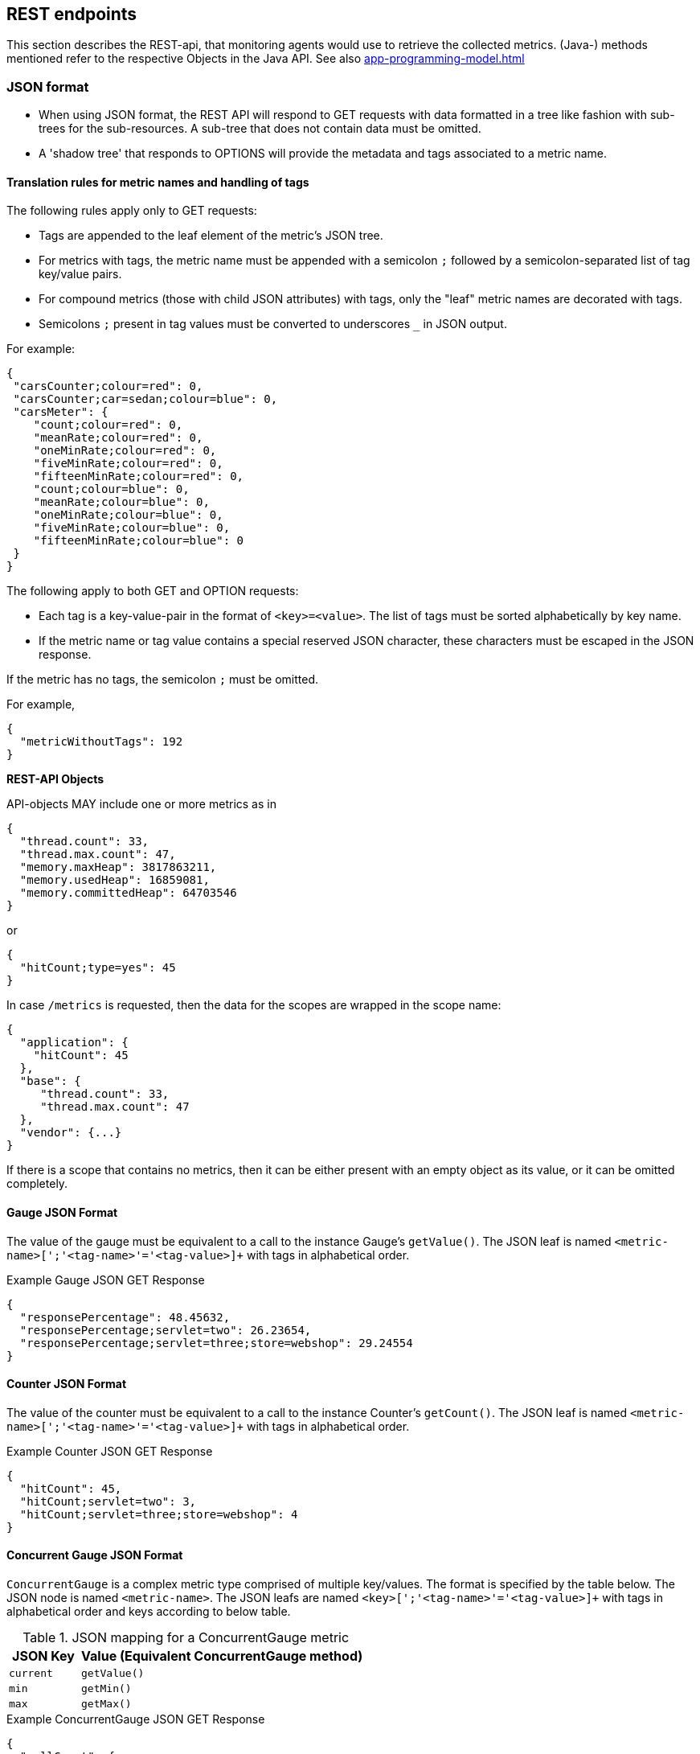 //
// Copyright (c) 2016, 2020 Contributors to the Eclipse Foundation
//
// See the NOTICE file(s) distributed with this work for additional
// information regarding copyright ownership.
//
// Licensed under the Apache License, Version 2.0 (the "License");
// you may not use this file except in compliance with the License.
// You may obtain a copy of the License at
//
//     http://www.apache.org/licenses/LICENSE-2.0
//
// Unless required by applicable law or agreed to in writing, software
// distributed under the License is distributed on an "AS IS" BASIS,
// WITHOUT WARRANTIES OR CONDITIONS OF ANY KIND, either express or implied.
// See the License for the specific language governing permissions and
// limitations under the License.
//

[[rest-endpoints]]
== REST endpoints

This section describes the REST-api, that monitoring agents would use to retrieve the collected metrics.
(Java-) methods mentioned refer to the respective Objects in the Java API. See also <<app-programming-model#app-programming-model>>

[[json-format-def]]
=== JSON format

* When using JSON format, the REST API will respond to GET requests with data formatted in a tree like fashion with sub-trees for the sub-resources.
A sub-tree that does not contain data must be omitted.
* A 'shadow tree' that responds to OPTIONS will provide the metadata and tags associated to a metric name.

==== Translation rules for metric names and handling of tags

The following rules apply only to GET requests:

* Tags are appended to the leaf element of the metric's JSON tree.
* For metrics with tags, the metric name must be appended with a semicolon `;` followed by a semicolon-separated list of tag key/value pairs.
* For compound metrics (those with child JSON attributes) with tags, only the "leaf" metric names are decorated with tags.
* Semicolons `;` present in tag values must be converted to underscores `_` in JSON output.

For example:
[source, json]
----
{
 "carsCounter;colour=red": 0,
 "carsCounter;car=sedan;colour=blue": 0,
 "carsMeter": {
    "count;colour=red": 0,
    "meanRate;colour=red": 0,
    "oneMinRate;colour=red": 0,
    "fiveMinRate;colour=red": 0,
    "fifteenMinRate;colour=red": 0,
    "count;colour=blue": 0,
    "meanRate;colour=blue": 0,
    "oneMinRate;colour=blue": 0,
    "fiveMinRate;colour=blue": 0,
    "fifteenMinRate;colour=blue": 0
 }
}
----

The following apply to both GET and OPTION requests:

* Each tag is a key-value-pair in the format of `<key>=<value>`. The list of tags must be sorted alphabetically by key name.
* If the metric name or tag value contains a special reserved JSON character, these characters must be escaped in the JSON response.


If the metric has no tags, the semicolon `;` must be omitted.

For example,
[source, json]
----
{
  "metricWithoutTags": 192
}
----


*REST-API Objects*

API-objects MAY include one or more metrics as in

[source, json]
----
{
  "thread.count": 33,
  "thread.max.count": 47,
  "memory.maxHeap": 3817863211,
  "memory.usedHeap": 16859081,
  "memory.committedHeap": 64703546
}
----

or

[source, json]
----
{
  "hitCount;type=yes": 45
}
----

In case `/metrics` is requested, then the data for the scopes are wrapped in the scope name:

[source, json]
----
{
  "application": {
    "hitCount": 45
  },
  "base": {
     "thread.count": 33,
     "thread.max.count": 47
  },
  "vendor": {...}
}
----

If there is a scope that contains no metrics, then it can be either present with an empty object
as its value, or it can be omitted completely.

==== Gauge JSON Format

The value of the gauge must be equivalent to a call to the instance Gauge's `getValue()`.
The JSON leaf is named `<metric-name>[';'<tag-name>'='<tag-value>]+` with tags in alphabetical order.

.Example Gauge JSON GET Response
[source, json]
----
{
  "responsePercentage": 48.45632,
  "responsePercentage;servlet=two": 26.23654,
  "responsePercentage;servlet=three;store=webshop": 29.24554
}
----

==== Counter JSON Format

The value of the counter must be equivalent to a call to the instance Counter's `getCount()`.
The JSON leaf is named `<metric-name>[';'<tag-name>'='<tag-value>]+` with tags in alphabetical order.

.Example Counter JSON GET Response
[source, json]
----
{
  "hitCount": 45,
  "hitCount;servlet=two": 3,
  "hitCount;servlet=three;store=webshop": 4
}
----

==== Concurrent Gauge JSON Format

`ConcurrentGauge` is a complex metric type comprised of multiple key/values. The format is specified by the table below.
The JSON node is named `<metric-name>`. The JSON leafs are named `<key>[';'<tag-name>'='<tag-value>]+` with tags in alphabetical order and keys according to below table.

.JSON mapping for a ConcurrentGauge metric
[cols="1,4"]
|===
| JSON Key | Value (Equivalent ConcurrentGauge method)

| `current` | `getValue()`
| `min` | `getMin()`
| `max` | `getMax()`
|===

.Example ConcurrentGauge JSON GET Response
[source, json]
----
{
  "callCount": {
      "current" : 48,
      "min": 4,
      "max": 50,
      "current;component=backend" : 23,
      "min;component=backend": 1,
      "max;component=backend": 29
  }
}
----


==== Meter JSON Format

`Meter` is a complex metric type comprised of multiple key/values. The format is specified by the table below.
The JSON node is named `<metric-name>`. The JSON leafs are named `<key>[';'<tag-name>'='<tag-value>]+` with tags in alphabetical order and keys according to below table.

.JSON mapping for a Meter metric
[cols="1,4"]
|===
| JSON Key | Value (Equivalent Meter method)

| `count` | `getCount()`
| `meanRate` | `getMeanRate()`
| `oneMinRate` | `getOneMinuteRate()`
| `fiveMinRate` | `getFiveMinuteRate()`
| `fifteenMinRate` | `getFifteenMinuteRate()`
|===

.Example Meter JSON GET Response
[source, json]
----
{
  "requests": {
    "count": 29382,
    "meanRate": 12.223,
    "oneMinRate": 12.563,
    "fiveMinRate": 12.364,
    "fifteenMinRate": 12.126,
    "count;servlet=one": 29382,
    "meanRate;servlet=one": 12.223,
    "oneMinRate;servlet=one": 12.563,
    "fiveMinRate;servlet=one": 12.364,
    "fifteenMinRate;servlet=one": 12.126,
    "count;servlet=two": 29382,
    "meanRate;servlet=two": 12.223,
    "oneMinRate;servlet=two": 12.563,
    "fiveMinRate;servlet=two": 12.364,
    "fifteenMinRate;servlet=two": 12.126
  }
}
----


==== Histogram JSON Format

`Histogram` is a complex metric type comprised of multiple key/values. The format is specified by the table below.
The JSON node is named `<metric-name>`. The JSON leafs are named `<key>[';'<tag-name>'='<tag-value>]+` with tags in alphabetical order and keys according to below table.

.JSON mapping for a Histogram metric
[cols="1,4"]
|===
| JSON Key | Value (Equivalent Histogram method)

| `count` | `getCount()`
| `sum` | `getSum()`
| `min` | `getSnapshot().getMin()`
| `max` | `getSnapshot().getMax()`
| `mean` | `getSnapshot().getMean()`
| `stddev` | `getSnapshot().getStdDev()`
| `p50` | `getSnapshot().getMedian()`
| `p75` | `getSnapshot().get75thPercentile()`
| `p95` | `getSnapshot().get95thPercentile()`
| `p98` | `getSnapshot().get98thPercentile()`
| `p99` | `getSnapshot().get99thPercentile()`
| `p999` | `getSnapshot().get999thPercentile()`
|===

.Example Histogram JSON GET Response
[source, json]
----
{
  "daily_value_changes": {
    "count": 2,
    "sum": -1598,
    "min": -1624,
    "max": 26,
    "mean": -799.0,
    "stddev": 825.0,
    "p50": 26.0,
    "p75": 26.0,
    "p95": 26.0,
    "p98": 26.0,
    "p99": 26.0,
    "p999": 26.0,
    "count;servlet=two": 2,
    "sum;servlet=two": -1598,
    "min;servlet=two": -1624,
    "max;servlet=two": 26,
    "mean;servlet=two": -799.0,
    "stddev;servlet=two": 825.0,
    "p50;servlet=two": 26.0,
    "p75;servlet=two": 26.0,
    "p95;servlet=two": 26.0,
    "p98;servlet=two": 26.0,
    "p99;servlet=two": 26.0,
    "p999;servlet=two": 26.0
  }
}
----


==== Timer JSON Format

`Timer` is a complex metric type comprised of multiple key/values. The format is specified by the table below.
The JSON node is named `<metric-name>`. The JSON leafs are named `<key>[';'<tag-name>'='<tag-value>]+` with tags in alphabetical order and keys according to below table.

.JSON mapping for a Timer metric
[cols="1,4"]
|===
| JSON Key | Value (Equivalent Timer method)

| `count` | `getCount()`
| `elapsedTime` | `getElapsedTime()`
| `meanRate` | `getMeanRate()`
| `oneMinRate` | `getOneMinuteRate()`
| `fiveMinRate` | `getFiveMinuteRate()`
| `fifteenMinRate` | `getFifteenMinuteRate()`
| `min` | `getSnapshot().getMin()`
| `max` | `getSnapshot().getMax()`
| `mean` | `getSnapshot().getMean()`
| `stddev` | `getSnapshot().getStdDev()`
| `p50` | `getSnapshot().getMedian()`
| `p75` | `getSnapshot().get75thPercentile()`
| `p95` | `getSnapshot().get95thPercentile()`
| `p98` | `getSnapshot().get98thPercentile()`
| `p99` | `getSnapshot().get99thPercentile()`
| `p999` | `getSnapshot().get999thPercentile()`
|===

.Example Timer JSON GET Response
[source, json]
----
{
  "responseTime": {
    "count": 29382,
    "elapsedTime": 25608694,
    "meanRate": 12.185627192860734,
    "oneMinRate": 12.563,
    "fiveMinRate": 12.364,
    "fifteenMinRate": 12.126,
    "min": 169916,
    "max": 5608694,
    "mean": 415041.00024926325,
    "stddev": 652907.9633011606,
    "p50": 293324.0,
    "p75": 344914.0,
    "p95": 543647.0,
    "p98": 2706543.0,
    "p99": 5608694.0,
    "p999": 5608694.0,
    "count;servlet=two": 29382,
    "elapsedTime;servlet=two": 25608694,
    "meanRate;servlet=two":12.185627192860734,
    "oneMinRate;servlet=two": 12.563,
    "fiveMinRate;servlet=two": 12.364,
    "fifteenMinRate;servlet=two": 12.126,
    "min;servlet=two": 169916,
    "max;servlet=two": 5608694,
    "mean;servlet=two": 415041.00024926325,
    "stddev;servlet=two": 652907.9633011606,
    "p50;servlet=two": 293324.0,
    "p75;servlet=two": 344914.0,
    "p95;servlet=two": 543647.0,
    "p98;servlet=two": 2706543.0,
    "p99;servlet=two": 5608694.0,
    "p999;servlet=two": 5608694.0
  }
}
----

==== Simple Timer JSON Format

`Simple Timer` is a complex metric type comprised of multiple key/values. The format is specified by the table below.
The JSON node is named `<metric-name>`. The JSON leafs are named `<key>[';'<tag-name>'='<tag-value>]+` with tags in alphabetical order and keys according to below table.

.JSON mapping for a Simple Timer metric
[cols="1,4"]
|===
| JSON Key | Value (Equivalent SimpleTimer method)

| `count`                 | `getCount()`
| `elapsedTime`           | `getElapsedTime()`
| `maxTimeDuration`       | `getMaxTimeDuration()`
| `minTimeDuration`       | `getMinTimeDuration()`
|===

.Example Simple Timer JSON GET Response
[source, json]
----
{
  "simple_responseTime": {
    "count": 1,
    "elapsedTime": 12300000000,
    "maxTimeDuration": 3231000000,   //(1)
    "minTimeDuration": 25600000      //(1)
  }
}
----

<1> The `minTimeDuration` and `maxTimeDuration` will display a `null` value if no values were recorded.

==== Metadata


Metadata is exposed in a tree-like fashion with sub-trees for the sub-resources mentioned previously.
Tags from metrics associated with the metric name are also included. The 'tags' attribute is an array of nested arrays which hold tags from different metrics that are associated with the metadata. Tags in each inner array are in alphabetical order.

Example:

If `GET /metrics/base/fooVal` exposes:

[source]
----
{
  "fooVal;store=webshop": 12345
}
----

then `OPTIONS /metrics/base/fooVal` will expose:

[source]
----

{
  "fooVal": {
    "unit": "milliseconds",
    "type": "gauge",
    "description": "The size of foo after each request",
    "displayName": "Size of foo",
    "tags": [
      [
        "store=webshop"
      ]
    ]
  }
}

----

If `GET /metrics/base` exposes multiple values like this:

.Example of exposed metrics data
[source]
----
{
  "fooVal;store=webshop": 12345,
  "barVal;component=backend;store=webshop": 42,
  "barVal;component=frontend;store=webshop": 63
}
----

then `OPTIONS /metrics/base` exposes:

.Example of JSON output of Metadata
[source]
----
{
  "fooVal": {
    "unit": "milliseconds",
    "type": "gauge",
    "description": "The average duration of foo requests during last 5 minutes",
    "displayName": "Duration of foo",
    "tags": [
      [
        "store=webshop"
      ]
    ]
  },
  "barVal": {
    "unit": "megabytes",
    "type": "gauge",
    "tags": [
      [
        "component=backend",
        "store=webshop"
      ],
      [
        "component=frontend",
        "store=webshop"
      ]
    ]
  }
}
----


=== OpenMetrics format

Data is exposed in the OpenMetrics text format, version 0.0.4 as described in
https://prometheus.io/docs/instrumenting/exposition_formats/#text-format-details[OpenMetrics text format].

The metadata will be included as part of the normal OpenMetrics text format. Unlike the JSON format, the text format does not support OPTIONS requests.

TIP: Users that want to write tools to transform the metadata can still request the metadata via OPTIONS
request and `application/json` media type.

The above json example would look like this in OpenMetrics format

.Example of OpenMetrics output
[source]
----
# TYPE base_fooVal_seconds gauge
# HELP base_fooVal_seconds The average duration of foo requests during last 5 minutes <1>
base_fooVal_seconds{store="webshop"} 12.345  <2>
# TYPE base_barVal_bytes gauge
base_barVal_bytes{component="backend", store="webshop"} 42000 <2>
base_barVal_bytes{component="frontend", store="webshop"} 63000 <2>
----
<1> The description goes into the HELP line
<2> Metric names gets the base unit of the family appended with `_` and defined labels. Values are scaled accordingly. See <<OpenMetrics_units>>. The `TYPE` only occurs once.

==== Translation rules for metric names

OpenMetrics text format does not allow for all characters and adds the base unit of a family to the name.
Characters allowed are `[a-zA-Z0-9_]` (Ascii alphabet, numbers and underscore). Exposed metric names must
follow the pattern `[a-zA-Z_][a-zA-Z0-9_]*`.

* Characters that do not fall in above category are translated to underscore (`_`).
* Scope is always specified at the start of the metric name.
* Scope and name are separated by underscore (`_`).
* Double underscore is translated to single underscore
* The unit is appended to the name, separated by underscore. See <<OpenMetrics_units>>


==== Handling of tags

Metric tags are appended to the metric name in curly braces `{` and `}` and are separated by comma.
Each tag is a key-value-pair in the format of `<key>="<value>"` (the quotes around the value are required).

MicroProfile Metrics timers and histograms expose an OpenMetrics `summary` type which requires an additional `quantile` tag for certain metrics.
The `quantile` tag must be included alongside the metrics tags within the curly braces `{` and `}`.

The tag value can be any Unicode character but the following characters must be escaped:

* Backslash (`\`) must be escaped as `\\` (as two characters: `\` and `\`)
* Double-quotes (`"`) must be escaped as `\"` (as two characters: `\` and `"`)
* Line feed (`\n`) must be escaped as `\n` (as two characters: `\` and `n`)

[[OpenMetrics_units]]
==== Handling of units

The OpenMetrics text format adheres to using "base units" when creating the HTTP response. Due to the different context of each metric type, certain metrics' values must be converted to the respective "base unit" when responding to OpenMetrics requests. For example, times in milliseconds must be divided by 1000 and displayed in the base unit (seconds).

The following sections outline how each metric type is handled:

*Gauges and Histograms*

The metric name and values for `Gauge` and `Histogram` are converted to the "base unit" in respect to the `unit` value in the Metadata.

- If the Metadata is empty, `NONE`, or null, the metric name is used as is without appending the unit name and no scaling is applied.
- If the metric's metadata contains a known unit, as defined in the `MetricUnits` class, the OpenMetrics value should be scaled to the _base unit_ of the respective family. The name of the base unit is appended to the metric name delimited by underscores (`_`).
- If the `unit` is specified and is not defined in the `MetricUnits` class, the value is not scaled but the `unit` is still appended to the metric name delimited by underscores (`_`).


Unit families and their base units are described under https://prometheus.io/docs/practices/naming/#base-units[OpenMetrics metric names, Base units].

Families and OpenMetrics base units are:

|===
| Family | Base unit

| Bits    | bytes
| Bytes   | bytes
| Time   | seconds
| Percent | ratio (normally ratio is A_per_B, but there are exceptions like `disk_usage_ratio`)
|===

*Counters*

`Counter` metrics are considered dimensionless. The implementation must not append the unit name to the metric name and must not scale the value.


*Meters and Timers*

`Meter` and `Timer` have fixed units as described below regardless of the `unit` value in the Metadata.

==== Gauge OpenMetrics Text Format

The value of the gauge must be the value of `getValue()` with appropriate naming/scaling based on  <<OpenMetrics_units>>
The OpenMetrics name is composed `<scope>'_'<metric-name>'_'[<unit>'_']`.

.Example OpenMetrics text format for a Gauge in dollars.
[source, ruby]
----
# TYPE application_cost_dollars gauge
# HELP application_cost_dollars The running cost of the server in dollars.
application_cost_dollars 80
----

==== Counter OpenMetrics Text Format

The value of the counter must be the value of `getCount()`.
The exposed metric name must have a `\_total` suffix.
The suffix is not appended if the (translated) original metric name already ends in `_total`.
Counters do not have a suffix for the unit.
The OpenMetrics name is composed `<scope>_<metric-name>_<suffix>`.

.Example OpenMetrics text format for a Counter.
[source, ruby]
----
# TYPE application_visitors_total counter
# HELP application_visitors_total The number of unique visitors
application_visitors_total 80
----

==== Concurrent Gauge OpenMetrics Text Format

`ConcurrentGauge` is a complex metric type comprised of multiple key/values. Each key will require a suffix to be appended to the metric name. The format is specified by the table below.

.OpenMetrics text mapping for a ConcurrentGauge metric
[cols="2,1,2,1"]
|===
| Suffix{label}   | TYPE    | Value (Meter method)     | Units

| `current`       | Gauge   | `getCount()`             | N/A
| `min`           | Gauge   | `getMin()`               | N/A
| `max`           | Gauge   | `getMax()`               | N/A
|===

Concurrent gauges do not have a suffix for the unit.
The OpenMetrics name is composed `<scope>_<metric-name>_<suffix>`.

.Example OpenMetrics text format for a Concurrent Gauge
[source, ruby]
----
# TYPE application_method_a_invocations_current gauge
# HELP application_method_a_invocations_current The number of parallel invocations of methodA() #<1>
application_method_a_invocations_current 80
# TYPE application_method_a_invocations_min gauge
application_method_a_invocations_min 20
# TYPE application_method_a_invocations_max gauge
application_method_a_invocations_max 100
----
<1> Note help is only emitted for the metric related to `getCount()`, but not for _min and _max.

==== Meter OpenMetrics Text Format

`Meter` is a complex metric type comprised of multiple key/values. Each key will require a suffix to be appended to the metric name. The format is specified by the table below.

The `# HELP` description line is only required for the `total` value as shown below.

.OpenMetrics text mapping for a Meter metric
[cols="2,1,2,1"]
|===
| Suffix{label}                   | TYPE    | Value (Meter method)                | Units

| `total`                         | Counter | `getCount()`                        | N/A
| `rate_per_second`               | Gauge   | `getMeanRate()`                     | PER_SECOND
| `one_min_rate_per_second`       | Gauge   | `getOneMinuteRate()`                | PER_SECOND
| `five_min_rate_per_second`      | Gauge   | `getFiveMinuteRate()`               | PER_SECOND
| `fifteen_min_rate_per_second`   | Gauge   | `getFifteenMinuteRate()`            | PER_SECOND
|===

The OpenMetrics name is composed `<scope>_<metric-name>_<suffix>`.

.Example OpenMetrics text format for a Meter
[source, ruby]
----
# TYPE application_requests_total counter
# HELP application_requests_total Tracks the number of requests to the server
application_requests_total 29382
# TYPE application_requests_rate_per_second gauge
application_requests_rate_per_second 12.223
# TYPE application_requests_one_min_rate_per_second gauge
application_requests_one_min_rate_per_second 12.563
# TYPE application_requests_five_min_rate_per_second gauge
application_requests_five_min_rate_per_second 12.364
# TYPE application_requests_fifteen_min_rate_per_second gauge
application_requests_fifteen_min_rate_per_second 12.126
----


==== Histogram OpenMetrics Text Format

`Histogram` is a complex metric type comprised of multiple key/values. Each key will require a suffix to be appended to the metric name with appropriate naming/scaling based on <<OpenMetrics_units>>.  The format is specified by the table below.

The `# HELP` description line is only required for the `summary` value as shown below.
The OpenMetrics name is composed `<scope>_<metric-name>_<suffix>` where `<suffix>` can consist of a fixed part and a unit or just a unit.
The `quantile` OpenMetrics label is merged with the metric's tags.

.OpenMetrics text mapping for a Histogram metric
[cols="2,1,2,1"]
|===
| Suffix{label}                   | TYPE    | Value (Histogram method)            | Units

| `min_<units>`                   | Gauge   | `getSnapshot().getMin()`            | <units>^1^
| `max_<units>`                   | Gauge   | `getSnapshot().getMax()`            | <units>^1^
| `mean_<units>`                  | Gauge   | `getSnapshot().getMean()`           | <units>^1^
| `stddev_<units>`                | Gauge   | `getSnapshot().getStdDev()`         | <units>^1^
| `<units>_count`^2^              | Summary | `getCount()`                        | N/A
| `<units>_sum`^2^                | Summary | `getSum()`                          | N/A
| `<units>{quantile="0.5"}`^2^    | Summary | `getSnapshot().getMedian()`         | <units>^1^
| `<units>{quantile="0.75"}`^2^   | Summary | `getSnapshot().get75thPercentile()` | <units>^1^
| `<units>{quantile="0.95"}`^2^   | Summary | `getSnapshot().get95thPercentile()` | <units>^1^
| `<units>{quantile="0.98"}`^2^   | Summary | `getSnapshot().get98thPercentile()` | <units>^1^
| `<units>{quantile="0.99"}`^2^   | Summary | `getSnapshot().get99thPercentile()` | <units>^1^
| `<units>{quantile="0.999"}`^2^  | Summary | `getSnapshot().get999thPercentile()`| <units>^1^
|===

^1^ The implementation is expected to convert the result returned by the `Histogram` into the base unit (if known). The `<unit>` represents the base metric unit and is named according to  <<OpenMetrics_units>>.

^2^ The `summary` type is a complex metric type for OpenMetrics which consists of the count, sum and multiple quantile values.

.Example OpenMetrics text format for a Histogram with unit bytes.
[source, ruby]
----
# TYPE application_file_sizes_mean_bytes gauge
application_file_sizes_mean_bytes 4738.231
# TYPE application_file_sizes_max_bytes gauge
application_file_sizes_max_bytes 31716
# TYPE application_file_sizes_min_bytes gauge
application_file_sizes_min_bytes 180
# TYPE application_file_sizes_stddev_bytes gauge
application_file_sizes_stddev_bytes 1054.7343037063602
# TYPE application_file_sizes_bytes summary
# HELP application_file_sizes_bytes Users file size
application_file_sizes_bytes_count 2037
application_file_sizes_bytes_sum 48123
application_file_sizes_bytes{quantile="0.5"} 4201
application_file_sizes_bytes{quantile="0.75"} 6175
application_file_sizes_bytes{quantile="0.95"} 13560
application_file_sizes_bytes{quantile="0.98"} 29643
application_file_sizes_bytes{quantile="0.99"} 31716
application_file_sizes_bytes{quantile="0.999"} 31716
----


==== Timer OpenMetrics Text Format

`Timer` is a complex metric type comprised of multiple key/values. Each key will require a suffix to be appended to the metric name. The format is specified by the table below.

The `# HELP` description line is only required for the `summary` value as shown below.
The OpenMetrics name is composed `<scope>_<metric-name>_<suffix>`.
The `quantile` OpenMetrics label is merged with the metric's tags.

.OpenMetrics text mapping for a Timer metric
[cols="2,1,2,1"]
|===
| Suffix{label}                   | TYPE    | Value (Timer method)                | Units

| `rate_per_second`               | Gauge   | `getMeanRate()`                     | PER_SECOND
| `one_min_rate_per_second`       | Gauge   | `getOneMinuteRate()`                | PER_SECOND
| `five_min_rate_per_second`      | Gauge   | `getFiveMinuteRate()`               | PER_SECOND
| `fifteen_min_rate_per_second`   | Gauge   | `getFifteenMinuteRate()`            | PER_SECOND
| `elapsedTime_seconds`           | Gauge   | `getElapsedTime()`                  | SECONDS^1^
| `min_seconds`                   | Gauge   | `getSnapshot().getMin()`            | SECONDS^1^
| `max_seconds`                   | Gauge   | `getSnapshot().getMax()`            | SECONDS^1^
| `mean_seconds`                  | Gauge   | `getSnapshot().getMean()`           | SECONDS^1^
| `stddev_seconds`                | Gauge   | `getSnapshot().getStdDev()`         | SECONDS^1^
| `seconds_count`^2^              | Summary | `getCount()`                        | N/A
| `seconds{quantile="0.5"}`^2^    | Summary | `getSnapshot().getMedian()`         | SECONDS^1^
| `seconds{quantile="0.75"}`^2^   | Summary | `getSnapshot().get75thPercentile()` | SECONDS^1^
| `seconds{quantile="0.95"}`^2^   | Summary | `getSnapshot().get95thPercentile()` | SECONDS^1^
| `seconds{quantile="0.98"}`^2^   | Summary | `getSnapshot().get98thPercentile()` | SECONDS^1^
| `seconds{quantile="0.99"}`^2^   | Summary | `getSnapshot().get99thPercentile()` | SECONDS^1^
| `seconds{quantile="0.999"}`^2^  | Summary | `getSnapshot().get999thPercentile()`| SECONDS^1^
|===

^1^ The implementation is expected to convert the result returned by the `Timer` into seconds

^2^ The `summary` type is a complex metric type for OpenMetrics which consists of the count and multiple quantile values.

.Example OpenMetrics text format for a Timer
[source, ruby]
----
# TYPE application_response_time_rate_per_second gauge
application_response_time_rate_per_second  0.004292520715985437
# TYPE application_response_time_one_min_rate_per_second gauge
application_response_time_one_min_rate_per_second  2.794076465421066E-14
# TYPE application_response_time_five_min_rate_per_second  gauge
application_response_time_five_min_rate_per_second  4.800392614619373E-4
# TYPE application_response_time_fifteen_min_rate_per_second  gauge
application_response_time_fifteen_min_rate_per_second  0.01063191047532505
# TYPE application_response_time_elapsedTime_seconds gauge
application_response_time_elapsedTime_seconds  0.023
# TYPE application_response_time_mean_seconds gauge
application_response_time_mean_seconds 0.000415041
# TYPE application_response_time_max_seconds gauge
application_response_time_max_seconds 0.0005608694
# TYPE application_response_time_min_seconds gauge
application_response_time_min_seconds 0.000169916
# TYPE application_response_time_stddev_seconds gauge
application_response_time_stddev_seconds 0.000652907
# TYPE application_response_time_seconds summary
# HELP application_response_time_seconds Server response time for /index.html
application_response_time_seconds_count 80
application_response_time_seconds{quantile="0.5"} 0.0002933240
application_response_time_seconds{quantile="0.75"} 0.000344914
application_response_time_seconds{quantile="0.95"} 0.000543647
application_response_time_seconds{quantile="0.98"} 0.002706543
application_response_time_seconds{quantile="0.99"} 0.005608694
application_response_time_seconds{quantile="0.999"} 0.005608694
----


==== Simple Timer OpenMetrics Text Format

`Simple Timer` is a complex metric type comprised of multiple key/values. Each key will require a suffix to be appended to the metric name. The format is specified by the table below.
The OpenMetrics name is composed `<scope>_<metric-name>_<suffix>`.


.OpenMetrics text mapping for a SimpleTimer metric
[cols="2,1,2,1"]
|===
| Suffix{label}                   | TYPE    | Value (SimpleTimer method)                | Units
| `total`                         | Counter | `getCount()`                              | N/A
| `elapsedTime_seconds`           | Gauge   | `getElapsedTime()`                        | SECONDS^1^
| `maxTimeDuration_seconds`       | Gauge   | `getMaxTimeDuration()`                    | SECONDS^1^
| `minTimeDuration_seconds`       | Gauge   | `getMinTimeDuration()`                    | SECONDS^1^
|===

^1^ The implementation is expected to convert the result returned by the `SimpleTimer` into seconds

.Example OpenMetrics text format for a SimpleTimer
[source, ruby]
----
# TYPE application_response_time_total counter
# HELP application_response_time_total The number of calls to this REST endpoint #(1)
application_response_time_total 12
# TYPE application_response_time_elapsedTime_seconds gauge
application_response_time_elapsedTime_seconds  12.30000000
# TYPE application_response_time_maxTimeDuration_seconds gauge
application_response_time_maxTimeDuration_seconds  3.231000000 #(2)
# TYPE application_response_time_minTimeDuration_seconds gauge
application_response_time_minTimeDuration_seconds  0.0256 #(2)
----

<1> Note help is only emitted for the metric related to `getCount()`, but not for elapsedTime.

<2> The `minTimeDuration` and `maxTimeDuration` will display a `NaN` value if no values were recorded.

=== Security

It must be possible to secure the endpoints via the usual means. The definition of 'usual means' is in
this version of the specification implementation specific.

In case of a secured endpoint, accessing `/metrics` without valid credentials must return a `401 Unauthorized` header.

A server SHOULD implement TLS encryption by default.

It is allowed to ignore security for trusted origins (e.g. localhost)
